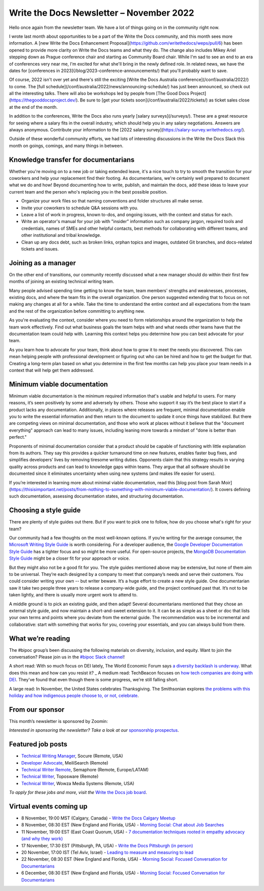 .. post:: November 07, 2022
   :tags: newsletter

#########################################
Write the Docs Newsletter – November 2022
#########################################

Hello once again from the newsletter team. We have a lot of things going on in the community right now.

I wrote last month about opportunities to be a part of the Write the Docs community, and this month sees more information. A [new Write the Docs Enhancement Proposal](https://github.com/writethedocs/weps/pull/6) has been opened to provide more clarity on Write the Docs teams and what they do. The change also includes Mikey Ariel stepping down as Prague conference chair and starting as Community Board chair. While I'm sad to see an end to an era of conferences very near me, I'm excited for what she'll bring in the newly defined role. In related news, we have the dates for [conferences in 2023](/blog/2023-conference-announcements/) that you'll probably want to save.

Of course, 2022 isn't over yet and there's still the exciting [Write the Docs Australia conference](/conf/australia/2022/) to come. The [full schedule](/conf/australia/2022/news/announcing-schedule/) has just been announced, so check out all the interesting talks. There will also be workshops led by people from [The Good Docs Project](https://thegooddocsproject.dev/). Be sure to [get your tickets soon](/conf/australia/2022/tickets/) as ticket sales close at the end of the month.

In addition to the conferences, Write the Docs also runs yearly [salary surveys](/surveys/). These are a great resource for seeing where a salary fits in the overall industry, which should help you in any salary negotiations. Answers are always anonymous. Contribute your information to the [2022 salary survey](https://salary-survey.writethedocs.org/).

Outside of these wonderful community efforts, we had lots of interesting discussions in the Write the Docs Slack this month on goings, comings, and many things in between.

-------------------------------------
Knowledge transfer for documentarians
-------------------------------------

Whether you're moving on to a new job or taking extended leave, it's a nice touch to try to smooth the transition for your coworkers and help your replacement find their footing. As documentarians, we're certainly well prepared to document what we do and how! Beyond documenting how to write, publish, and maintain the docs, add these ideas to leave your current team and the person who's replacing you in the best possible position.

- Organize your work files so that naming conventions and folder structures all make sense.
- Invite your coworkers to schedule Q&A sessions with you.
- Leave a list of work in progress, known to-dos, and ongoing issues, with the context and status for each.
- Write an operator's manual for your job with "insider" information such as company jargon, required tools and credentials, names of SMEs and other helpful contacts, best methods for collaborating with different teams, and other institutional and tribal knowledge.
- Clean up any docs debt, such as broken links, orphan topics and images, outdated Git branches, and docs-related tickets and issues.

--------------------
Joining as a manager
--------------------

On the other end of transitions, our community recently discussed what a new manager should do within their first few months of joining an existing technical writing team. 

Many people advised spending time getting to know the team, team members' strengths and weaknesses, processes, existing docs, and where the team fits in the overall organization. One person suggested extending that to focus on not making any changes at all for a while. Take the time to understand the entire context and all expectations from the team and the rest of the organization before committing to anything new.

As you're evaluating the context, consider where you need to form relationships around the organization to help the team work effectively. Find out what business goals the team helps with and what needs other teams have that the documentation team could help with. Learning this context helps you determine how you can best advocate for your team.

As you learn how to advocate for your team, think about how to grow it to meet the needs you discovered. This can mean helping people with professional development or figuring out who can be hired and how to get the budget for that. Creating a long-term plan based on what you determine in the first few months can help you place your team needs in a context that will help get them addressed.

----------------------------
Minimum viable documentation
----------------------------

Minimum viable documentation is the minimum required information that's usable and helpful to users. For many reasons, it’s seen positively by some and adversely by others. Those who support it say it’s the best place to start if a product lacks any documentation. Additionally, in places where releases are frequent, minimal documentation enable you to write the essential information and then return to the document to update it once things have stabilized. But there are competing views on minimal documentation, and those who work at places without it believe that the "document everything" approach can lead to many issues, including leaning more towards a mindset of "done is better than perfect."

Proponents of minimal documentation consider that a product should be capable of functioning with little explanation from its authors. They say this provides a quicker turnaround time on new features, enables faster bug fixes, and simplifies developers’ lives by removing tiresome writing duties. Opponents claim that this strategy results in varying quality across products and can lead to knowledge gaps within teams. They argue that all software should be documented since it eliminates uncertainty when using new systems (and makes life easier for users).

If you’re interested in learning more about minimal viable documentation, read this [blog post from Sarah Moir](https://thisisimportant.net/posts/from-nothing-to-something-with-minimum-viable-documentation/). It covers defining such documentation, assessing documentation states, and structuring documentation.

----------------------
Choosing a style guide
----------------------

There are plenty of style guides out there. But if you want to pick one to follow, how do you choose what's right for your team?

Our community had a few thoughts on the most well-known options. If you’re writing for the average consumer, the `Microsoft Writing Style Guide <https://learn.microsoft.com/en-us/style-guide/welcome/>`__ is worth considering. For a developer audience, the `Google Developer Documentation Style Guide <https://developers.google.com/style>`__ has a tighter focus and so might be more useful. For open-source projects, the `MongoDB Documentation Style Guide <https://www.mongodb.com/docs/meta/style-guide/>`__ might be a closer fit for your approach or voice.

But they might also not be a good fit for you. The style guides mentioned above may be extensive, but none of them aim to be universal. They’re each designed by a company to meet that company’s needs and serve their customers. You could consider writing your own -- but writer beware. It’s a huge effort to create a new style guide. One documentarian saw it take two people three years to release a company-wide guide, and the project continued past that. It’s not to be taken lightly, and there is usually more urgent work to attend to.

A middle ground is to pick an existing guide, and then adapt! Several documentarians mentioned that they chose an external style guide, and now maintain a short-and-sweet extension to it. It can be as simple as a sheet or doc that lists your own terms and points where you deviate from the external guide. The recommendation was to be incremental and collaborative: start with something that works for you, covering your essentials, and you can always build from there.

------------------
What we’re reading
------------------

The #bipoc group’s been discussing the following materials on diversity, inclusion, and equity. Want to join the conversation? Please join us in the `#bipoc Slack channel <https://writethedocs.slack.com/archives/C016STMEWJD>`__!

A short read: With so much focus on DEI lately, The World Economic Forum says `a diversity backlash is underway <https://www.weforum.org/agenda/2022/10/the-diversity-backlash-here-s-how-to-resist-it/>`__. What does this mean and how can you resist it?
_
A medium read: TechBeacon focuses on `how tech companies are doing with DEI <https://techbeacon.com/enterprise-it/dei-tech-some-progress-far-short-mark>`__. They've found that even though there is some progress, we're still falling short.

A large read: In November, the United States celebrates Thanksgiving. The Smithsonian explores `the problems with this holiday and how indigenous people choose to, or not, celebrate <https://www.smithsonianmag.com/blogs/national-museum-american-indian/2016/11/27/do-american-indians-celebrate-thanksgiving/>`__.

----------------
From our sponsor
----------------

This month’s newsletter is sponsored by Zoomin:

.. raw:: html

    <hr>
    <table width="100%" border="0" cellspacing="0" cellpadding="0" style="width:100%; max-width: 600px;">
      <tbody>
        <tr>
          <td width="75%">
              <p>
              Brand new research report: Here's what most companies get wrong in their technical content experience. <a href="https://info.zoominsoftware.com/2022-b2b-self-service-experience-report?vert=Write_The_Docs_Newsletter&utm_medium=referral&utm_source=WriteTheDocs&utm_campaign=November_Newsletter">Download now</a>
              </p>

              <p>
              Some content decisions might inadvertently make your docs portal difficult to navigate. Here are some common content mistakes - and how to fix them. <a href="https://www.zoominsoftware.com/webinars/5-big-content-mistakes-solved?vert=Write_The_Docs_Newsletter&utm_medium=referral&utm_source=WriteTheDocs&utm_campaign=November_Newsletter">Watch on-demand</a>
              </p>
          </td>
          <td width="25%">
            <a href="https://www.zoominsoftware.com/?vert=Write_The_Docs_Newsletter&utm_medium=referral&utm_source=WriteTheDocs&utm_campaign=November_Newsletter">
              <img style="margin-left: 15px;" alt="Zoomin" src="/_static/img/sponsors/zoomin.png">
            </a>
          </td>
        </tr>
      </tbody>
    </table>
    <hr>

*Interested in sponsoring the newsletter? Take a look at our* `sponsorship prospectus </sponsorship/newsletter/>`__.

------------------
Featured job posts
------------------

- `Technical Writing Manager <https://jobs.writethedocs.org/job/1049/technical-writing-manager/>`__, Socure (Remote, USA)
- `Developer Advocate <https://jobs.writethedocs.org/job/1034/developer-advocate/>`__, MeiliSearch (Remote)
- `Technical Writer Remote <https://jobs.writethedocs.org/job/1060/technical-writer-remote/>`__, Semaphore (Remote, Europe/LATAM)
- `Technical Writer <https://jobs.writethedocs.org/job/1057/technical-writer/>`__,  Toposware (Remote)
- `Technical Writer <https://jobs.writethedocs.org/job/1056/technical-writer/>`__,  Wowza Media Systems (Remote, USA)

*To apply for these jobs and more, visit the* `Write the Docs job board <https://jobs.writethedocs.org/>`_.

------------------------
Virtual events coming up
------------------------

- 8 November, 19:00 MST (Calgary, Canada) - `Write the Docs Calgary Meetup <https://www.meetup.com/wtd-calgary/events/282708728/>`__
- 8 November, 08:30 EST (New England and Florida, USA) - `Morning Social: Chat about Job Searches <https://www.meetup.com/ne-write-the-docs/events/cfpnxsydcpblb/>`__
- 11 November, 19:00 EST (East Coast Quorum, USA) - `7 documentation techniques rooted in empathy advocacy (and why they work) <https://www.meetup.com/virtual-write-the-docs-east-coast-quorum/events/289222273/>`__
- 17 November, 17:30 EST (Pittsburgh, PA, USA) - `Write the Docs Pittsburgh (in person) <https://www.meetup.com/write-the-docs-pittsburgh/events/289258861/>`__
- 20 November, 17:00 IST (Tel Aviv, Israel) - `Leading to measure and measuring to lead <https://www.meetup.com/write-the-docs-taplus/events/288452200/>`__
- 22 November, 08:30 EST (New England and Florida, USA) - `Morning Social: Focused Conversation for Documentarians <https://www.meetup.com/ne-write-the-docs/events/cfpnxsydcpbdc/>`__
- 6 December, 08:30 EST (New England and Florida, USA) - `Morning Social: Focused Conversation for Documentarians <https://www.meetup.com/ne-write-the-docs/events/cfpnxsydcqbjb/>`__
